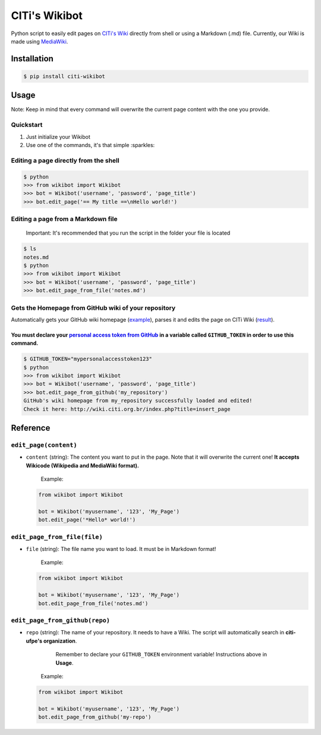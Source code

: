 
CITi's Wikibot
==============


.. image:: https://codecov.io/gh/CITi-UFPE/citi-wikibot/branch/master/graph/badge.svg
   :target: https://codecov.io/gh/CITi-UFPE/citi-wikibot
   :alt: codecov
 
.. image:: https://circleci.com/gh/CITi-UFPE/citi-wikibot.svg?style=svg
   :target: https://circleci.com/gh/CITi-UFPE/citi-wikibot
   :alt: CircleCI
 
.. image:: https://badge.fury.io/py/citi-wikibot.svg
   :target: https://badge.fury.io/py/citi-wikibot
   :alt: PyPI version


Python script to easily edit pages on `CITi's Wiki <http://wiki.citi.org.br/>`_ directly from shell or using a Markdown (.md) file. Currently, our Wiki is made using `MediaWiki <https://www.mediawiki.org/>`_.

Installation
------------

.. code-block:: shell

   $ pip install citi-wikibot

Usage
-----

Note: Keep in mind that every command will overwrite the current page content with the one you provide.

Quickstart
^^^^^^^^^^


#. Just initialize your Wikibot
#. Use one of the commands, it's that simple :sparkles: 

Editing a page directly from the shell
^^^^^^^^^^^^^^^^^^^^^^^^^^^^^^^^^^^^^^

.. code-block:: shell

   $ python
   >>> from wikibot import Wikibot
   >>> bot = Wikibot('username', 'password', 'page_title')
   >>> bot.edit_page('== My title ==\nHello world!')

Editing a page from a Markdown file
^^^^^^^^^^^^^^^^^^^^^^^^^^^^^^^^^^^

..

   Important: It's recommended that you run the script in the folder your file is located


.. code-block:: shell

   $ ls
   notes.md
   $ python
   >>> from wikibot import Wikibot
   >>> bot = Wikibot('username', 'password', 'page_title')
   >>> bot.edit_page_from_file('notes.md')

Gets the Homepage from GitHub wiki of your repository
^^^^^^^^^^^^^^^^^^^^^^^^^^^^^^^^^^^^^^^^^^^^^^^^^^^^^

Automatically gets your GitHub wiki homepage (\ `example <https://github.com/citi-ufpe/in-forma/wiki>`_\ ), parses it and edits the page on CITi Wiki (\ `result <http://wiki.citi.org.br/index.php?title=In_Forma>`_\ ).

You must declare your `personal access token from GitHub <https://github.com/settings/tokens>`_ in a variable called ``GITHUB_TOKEN`` in order to use this command.
~~~~~~~~~~~~~~~~~~~~~~~~~~~~~~~~~~~~~~~~~~~~~~~~~~~~~~~~~~~~~~~~~~~~~~~~~~~~~~~~~~~~~~~~~~~~~~~~~~~~~~~~~~~~~~~~~~~~~~~~~~~~~~~~~~~~~~~~~~~~~~~~~~~~~~~~~~~~~~~~~~~~~~~~~~~

.. code-block:: shell

   $ GITHUB_TOKEN="mypersonalaccesstoken123"
   $ python
   >>> from wikibot import Wikibot
   >>> bot = Wikibot('username', 'password', 'page_title')
   >>> bot.edit_page_from_github('my_repository')
   GitHub's wiki homepage from my_repository successfully loaded and edited!
   Check it here: http://wiki.citi.org.br/index.php?title=insert_page

Reference
---------

``edit_page(content)``
^^^^^^^^^^^^^^^^^^^^^^^^^^


* 
  ``content`` (string): The content you want to put in the page. Note that it will overwrite the current one! **It accepts Wikicode (Wikipedia and MediaWiki format).**

    Example:

  .. code-block:: python

       from wikibot import Wikibot

       bot = Wikibot('myusername', '123', 'My_Page')
       bot.edit_page('*Hello* world!')

``edit_page_from_file(file)``
^^^^^^^^^^^^^^^^^^^^^^^^^^^^^^^^^


* 
  ``file`` (string): The file name you want to load. It must be in Markdown format!

    Example:

  .. code-block:: python

       from wikibot import Wikibot

       bot = Wikibot('myusername', '123', 'My_Page')
       bot.edit_page_from_file('notes.md')

``edit_page_from_github(repo)``
^^^^^^^^^^^^^^^^^^^^^^^^^^^^^^^^^^^


* 
  ``repo`` (string): The name of your repository. It needs to have a Wiki. The script will automatically search in **citi-ufpe's organization**.

  ..

     Remember to declare your ``GITHUB_TOKEN`` environment variable! Instructions above in **Usage**.


    Example:

  .. code-block:: python

       from wikibot import Wikibot

       bot = Wikibot('myusername', '123', 'My_Page')
       bot.edit_page_from_github('my-repo')
